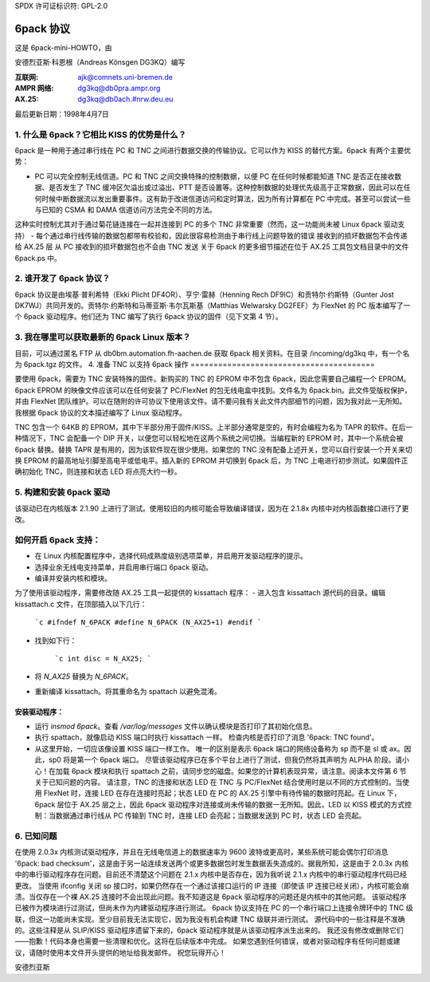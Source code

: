 SPDX 许可证标识符: GPL-2.0

==============
6pack 协议
==============

这是 6pack-mini-HOWTO，由

安德烈亚斯·科恩根（Andreas Könsgen DG3KQ）编写

:互联网: ajk@comnets.uni-bremen.de
:AMPR 网络: dg3kq@db0pra.ampr.org
:AX.25:    dg3kq@db0ach.#nrw.deu.eu

最后更新日期：1998年4月7日

1. 什么是 6pack？它相比 KISS 的优势是什么？
======================================================

6pack 是一种用于通过串行线在 PC 和 TNC 之间进行数据交换的传输协议。它可以作为 KISS 的替代方案。6pack 有两个主要优势：

- PC 可以完全控制无线信道。PC 和 TNC 之间交换特殊的控制数据，以便 PC 在任何时候都能知道 TNC 是否正在接收数据、是否发生了 TNC 缓冲区欠溢出或过溢出、PTT 是否设置等。这种控制数据的处理优先级高于正常数据，因此可以在任何时候中断数据流以发出重要事件。这有助于改进信道访问和定时算法，因为所有计算都在 PC 中完成。甚至可以尝试一些与已知的 CSMA 和 DAMA 信道访问方法完全不同的方法。
这种实时控制尤其对于通过菊花链连接在一起并连接到 PC 的多个 TNC 非常重要（然而，这一功能尚未被 Linux 6pack 驱动支持）
- 每个通过串行线传输的数据包都带有校验和，因此很容易检测由于串行线上问题导致的错误
接收到的损坏数据包不会传递给 AX.25 层
从 PC 接收到的损坏数据包也不会由 TNC 发送
关于 6pack 的更多细节描述在位于 AX.25 工具包文档目录中的文件 6pack.ps 中。

2. 谁开发了 6pack 协议？
========================================

6pack 协议是由埃基·普利希特（Ekki Plicht DF4OR）、亨宁·雷赫（Henning Rech DF9IC）和贡特尔·约斯特（Gunter Jost DK7WJ）共同开发的。贡特尔·约斯特和马蒂亚斯·韦尔瓦斯基（Matthias Welwarsky DG2FEF）为 FlexNet 的 PC 版本编写了一个 6pack 驱动程序。他们还为 TNC 编写了执行 6pack 协议的固件（见下文第 4 节）。

3. 我在哪里可以获取最新的 6pack Linux 版本？
=========================================================

目前，可以通过匿名 FTP 从 db0bm.automation.fh-aachen.de 获取 6pack 相关资料。在目录 /incoming/dg3kq 中，有一个名为 6pack.tgz 的文件。
4. 准备 TNC 以支持 6pack 操作
========================================

要使用 6pack，需要为 TNC 安装特殊的固件。新购买的 TNC 的 EPROM 中不包含 6pack，因此您需要自己编程一个 EPROM。6pack EPROM 的映像文件应该可以在任何安装了 PC/FlexNet 的包无线电盒中找到。文件名为 6pack.bin。此文件受版权保护，并由 FlexNet 团队维护。可以在随附的许可协议下使用该文件。请不要问我有关此文件内部细节的问题，因为我对此一无所知。我根据 6pack 协议的文本描述编写了 Linux 驱动程序。

TNC 包含一个 64KB 的 EPROM，其中下半部分用于固件/KISS。上半部分通常是空的，有时会编程为名为 TAPR 的软件。在后一种情况下，TNC 会配备一个 DIP 开关，以便您可以轻松地在这两个系统之间切换。当编程新的 EPROM 时，其中一个系统会被 6pack 替换。替换 TAPR 是有用的，因为该软件现在很少使用。如果您的 TNC 没有配备上述开关，您可以自行安装一个开关来切换 EPROM 的最高地址引脚至高电平或低电平。插入新的 EPROM 并切换到 6pack 后，为 TNC 上电进行初步测试。如果固件正确初始化 TNC，则连接和状态 LED 将点亮大约一秒。

5. 构建和安装 6pack 驱动
===========================================

该驱动已在内核版本 2.1.90 上进行了测试。使用较旧的内核可能会导致编译错误，因为在 2.1.8x 内核中对内核函数接口进行了更改。

如何开启 6pack 支持：
=============================

- 在 Linux 内核配置程序中，选择代码成熟度级别选项菜单，并启用开发驱动程序的提示。
- 选择业余无线电支持菜单，并启用串行端口 6pack 驱动。
- 编译并安装内核和模块。

为了使用该驱动程序，需要修改随 AX.25 工具一起提供的 kissattach 程序：
- 进入包含 kissattach 源代码的目录。编辑 kissattach.c 文件，在顶部插入以下几行：

    ```c
    #ifndef N_6PACK
    #define N_6PACK (N_AX25+1)
    #endif
    ```

- 找到如下行：

    ```c
    int disc = N_AX25;
    ```

- 将 `N_AX25` 替换为 `N_6PACK`。
- 重新编译 kissattach。将其重命名为 spattach 以避免混淆。

安装驱动程序：
----------------------

- 运行 `insmod 6pack`。查看 `/var/log/messages` 文件以确认模块是否打印了其初始化信息。
- 执行 spattach，就像启动 KISS 端口时执行 kissattach 一样。
  检查内核是否打印了消息 '6pack: TNC found'。
- 从这里开始，一切应该像设置 KISS 端口一样工作。
  唯一的区别是表示 6pack 端口的网络设备称为 sp 而不是 sl 或 ax。因此，sp0 将是第一个 6pack 端口。
  尽管该驱动程序已在多个平台上进行了测试，但我仍然将其声明为 ALPHA 阶段。请小心！在加载 6pack 模块和执行 spattach 之前，请同步您的磁盘。如果您的计算机表现异常，请注意。阅读本文件第 6 节关于已知问题的内容。
  请注意，TNC 的连接和状态 LED 在 TNC 与 PC/FlexNet 结合使用时是以不同的方式控制的。当使用 FlexNet 时，连接 LED 在存在连接时亮起；状态 LED 在 PC 的 AX.25 引擎中有待传输的数据时亮起。在 Linux 下，6pack 层位于 AX.25 层之上，因此 6pack 驱动程序对连接或尚未传输的数据一无所知。因此，LED 以 KISS 模式的方式控制：当数据通过串行线从 PC 传输到 TNC 时，连接 LED 会亮起；当数据发送到 PC 时，状态 LED 会亮起。

6. 已知问题
=================

在使用 2.0.3x 内核测试驱动程序，并且在无线电信道上的数据速率为 9600 波特或更高时，某些系统可能会偶尔打印消息 '6pack: bad checksum'，这是由于另一站连续发送两个或更多数据包时发生数据丢失造成的。据我所知，这是由于 2.0.3x 内核中的串行驱动程序存在问题。目前还不清楚这个问题在 2.1.x 内核中是否存在，因为我听说 2.1.x 内核中的串行驱动程序代码已经更改。
当使用 ifconfig 关闭 sp 接口时，如果仍然存在一个通过该接口运行的 IP 连接（即使该 IP 连接已经关闭），内核可能会崩溃。当仅存在一个裸 AX.25 连接时不会出现此问题。我不知道这是 6pack 驱动程序的问题还是内核中的其他问题。
该驱动程序已被作为模块进行过测试，但尚未作为内建驱动程序进行测试。
6pack 协议支持在 PC 的一个串行端口上连接令牌环中的 TNC 级联，但这一功能尚未实现。至少目前我无法实现它，因为我没有机会构建 TNC 级联并进行测试。
源代码中的一些注释是不准确的。这些注释是从 SLIP/KISS 驱动程序遗留下来的，6pack 驱动程序就是从该驱动程序派生出来的。
我还没有修改或删除它们——抱歉！代码本身也需要一些清理和优化。这将在后续版本中完成。
如果您遇到任何错误，或者对驱动程序有任何问题或建议，请随时使用本文件开头提供的地址给我发邮件。
祝您玩得开心！

安德烈亚斯
